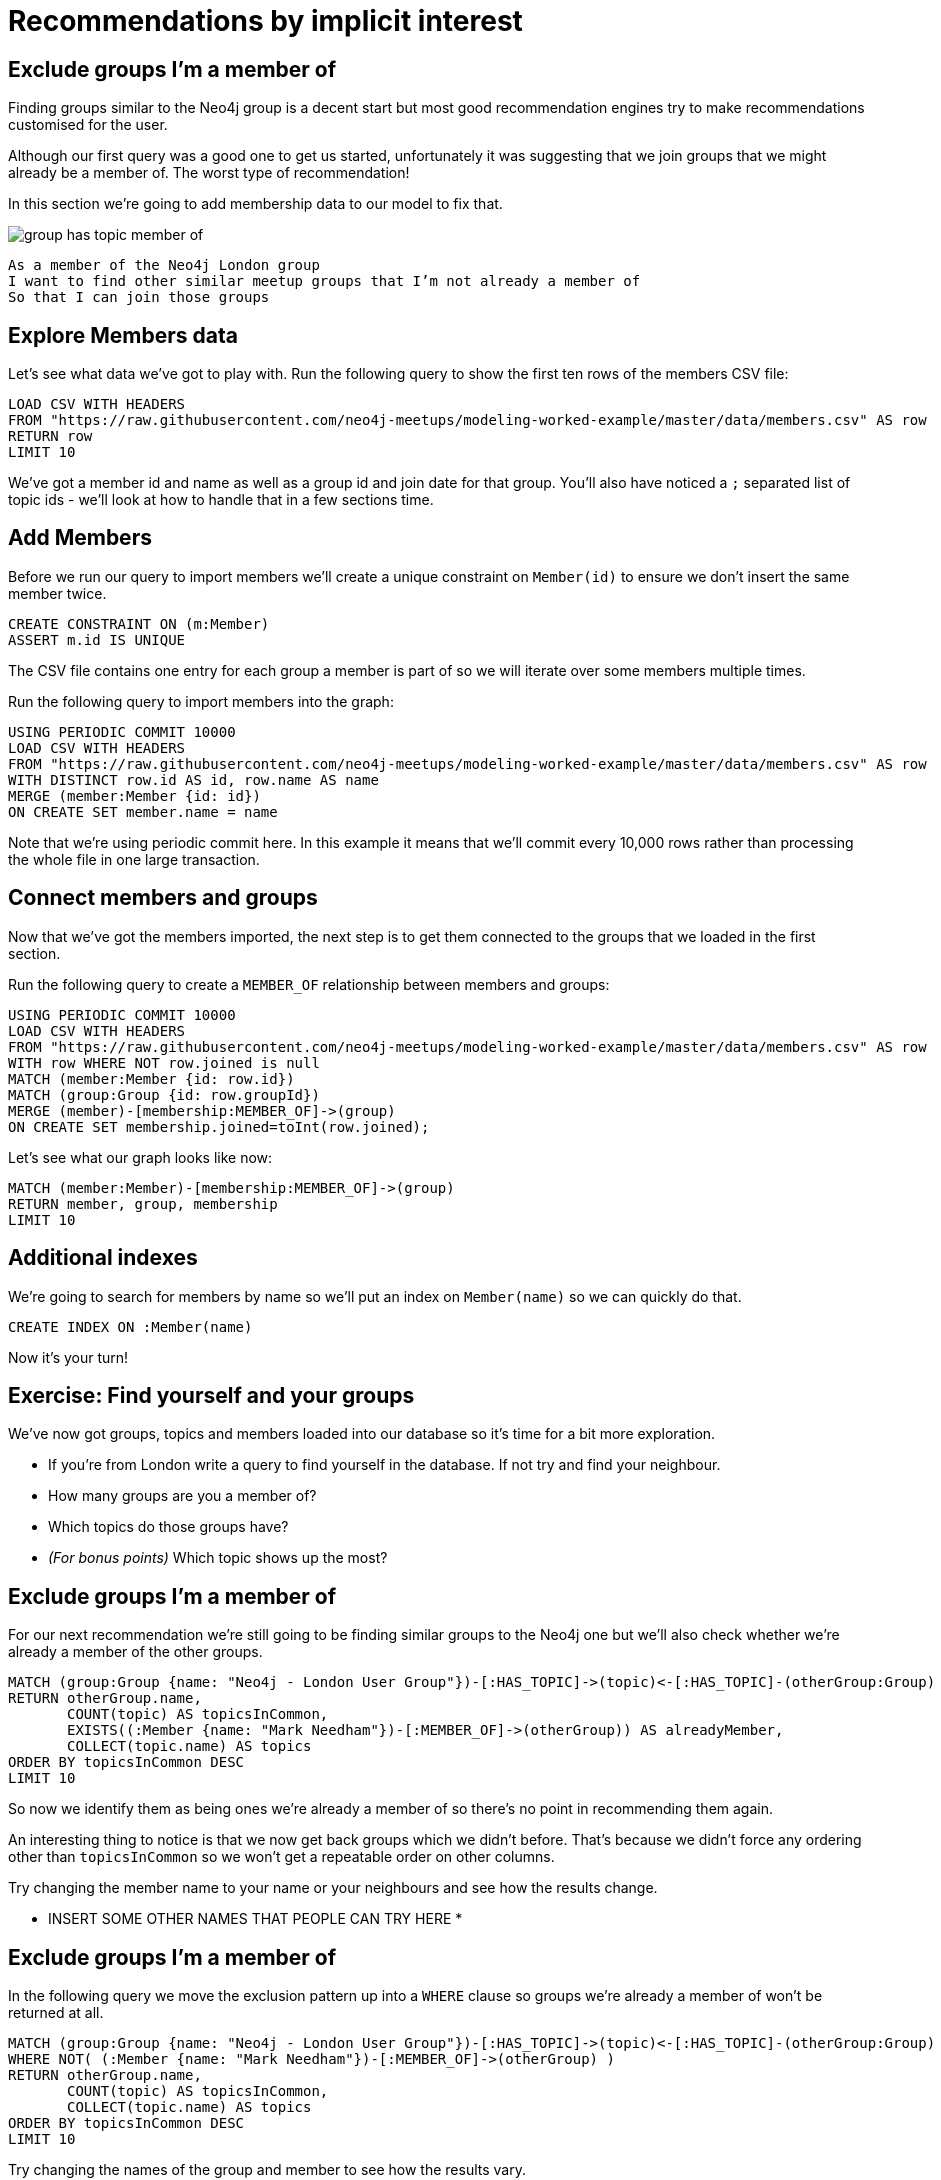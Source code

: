 = Recommendations by implicit interest
:csv-url: https://raw.githubusercontent.com/neo4j-meetups/modeling-worked-example/master/data/
:icons: font

== Exclude groups I’m a member of

Finding groups similar to the Neo4j group is a decent start but most good recommendation engines try to make recommendations customised for the user.

Although our first query was a good one to get us started, unfortunately it was suggesting that we join groups that we might already be a member of.
The worst type of recommendation!

In this section we're going to add membership data to our model to fix that.

image::{img}/group_has_topic_member_of.png[]

[verse]
____
As a member of the Neo4j London group
I want to find other similar meetup groups that I’m not already a member of
So that I can join those groups
____

== Explore Members data

Let's see what data we've got to play with.
Run the following query to show the first ten rows of the members CSV file:

[source,cypher,subs=attributes]
----
LOAD CSV WITH HEADERS
FROM "{csv-url}members.csv" AS row
RETURN row
LIMIT 10
----

We've got a member id and name as well as a group id and join date for that group.
You'll also have noticed a `;` separated list of topic ids - we'll look at how to handle that in a few sections time.

== Add Members

Before we run our query to import members we'll create a unique constraint on `Member(id)` to ensure we don't insert the same member twice.

[source,cypher,subs=attributes]
----
CREATE CONSTRAINT ON (m:Member)
ASSERT m.id IS UNIQUE
----

The CSV file contains one entry for each group a member is part of so we will iterate over some members multiple times.

Run the following query to import members into the graph:

[source,cypher,subs=attributes]
----
USING PERIODIC COMMIT 10000
LOAD CSV WITH HEADERS
FROM "{csv-url}members.csv" AS row
WITH DISTINCT row.id AS id, row.name AS name
MERGE (member:Member {id: id})
ON CREATE SET member.name = name
----

Note that we're using periodic commit here.
In this example it means that we'll commit every 10,000 rows rather than processing the whole file in one large transaction.

== Connect members and groups

Now that we've got the members imported, the next step is to get them connected to the groups that we loaded in the first section.

Run the following query to create a `MEMBER_OF` relationship between members and groups:

[source,cypher,subs=attributes]
----
USING PERIODIC COMMIT 10000
LOAD CSV WITH HEADERS
FROM "{csv-url}members.csv" AS row
WITH row WHERE NOT row.joined is null
MATCH (member:Member {id: row.id})
MATCH (group:Group {id: row.groupId})
MERGE (member)-[membership:MEMBER_OF]->(group)
ON CREATE SET membership.joined=toInt(row.joined);
----

Let's see what our graph looks like now:

[source,cypher,subs=attributes]
----
MATCH (member:Member)-[membership:MEMBER_OF]->(group)
RETURN member, group, membership
LIMIT 10
----

== Additional indexes

We're going to search for members by name so we'll put an index on `Member(name)` so we can quickly do that.

[source,cypher,subs=attributes]
----
CREATE INDEX ON :Member(name)
----

Now it's your turn!

== Exercise: Find yourself and your groups

We've now got groups, topics and members loaded into our database so it's time for a bit more exploration.

* If you're from London write a query to find yourself in the database. If not try and find your neighbour.
* How many groups are you a member of?
* Which topics do those groups have?
* _(For bonus points)_ Which topic shows up the most?

== Exclude groups I’m a member of

For our next recommendation we're still going to be finding similar groups to the Neo4j one but we'll also check whether we're already a member of the other groups.

[source,cypher,subs=attributes]
----
MATCH (group:Group {name: "Neo4j - London User Group"})-[:HAS_TOPIC]->(topic)<-[:HAS_TOPIC]-(otherGroup:Group)
RETURN otherGroup.name,
       COUNT(topic) AS topicsInCommon,
       EXISTS((:Member {name: "Mark Needham"})-[:MEMBER_OF]->(otherGroup)) AS alreadyMember,
       COLLECT(topic.name) AS topics
ORDER BY topicsInCommon DESC
LIMIT 10
----

So now we identify them as being ones we’re already a member of so there’s no point in recommending them again.

An interesting thing to notice is that we now get back groups which we didn’t before.
That’s because we didn’t force any ordering other than `topicsInCommon` so we won't get a repeatable order on other columns.

Try changing the member name to your name or your neighbours and see how the results change.

* INSERT SOME OTHER NAMES THAT PEOPLE CAN TRY HERE *

== Exclude groups I’m a member of

In the following query we move the exclusion pattern up into a `WHERE` clause so groups we're already a member of won't be returned at all.

[source,cypher,subs=attributes]
----
MATCH (group:Group {name: "Neo4j - London User Group"})-[:HAS_TOPIC]->(topic)<-[:HAS_TOPIC]-(otherGroup:Group)
WHERE NOT( (:Member {name: "Mark Needham"})-[:MEMBER_OF]->(otherGroup) )
RETURN otherGroup.name,
       COUNT(topic) AS topicsInCommon,
       COLLECT(topic.name) AS topics
ORDER BY topicsInCommon DESC
LIMIT 10
----

Try changing the names of the group and member to see how the results vary.

== Find my similar groups

Now that we've got the data loaded in we can start making recommendations on an individual basis.

image::{img}/group_has_topic_member_of_interested_in.png[]

[verse]
____
As a member of several meetup groups
I want to find other similar meetup groups that I’m not already a member of
So that I can join those groups
____

We can use collaborative filtering to see what other groups people in our groups join.

A classic case of *closing the triangle.*
We have two sides, let’s close the third side.

If I join groups which have a specific topic more frequently then we can weight in that ones favour.

== Next Step

Looking at our interests we can determine new interesting groups as well as infer new interests based on my membership and attendance.

pass:a[<a play-topic='{guides}/03_my_interests.html'>My Interests</a>]
